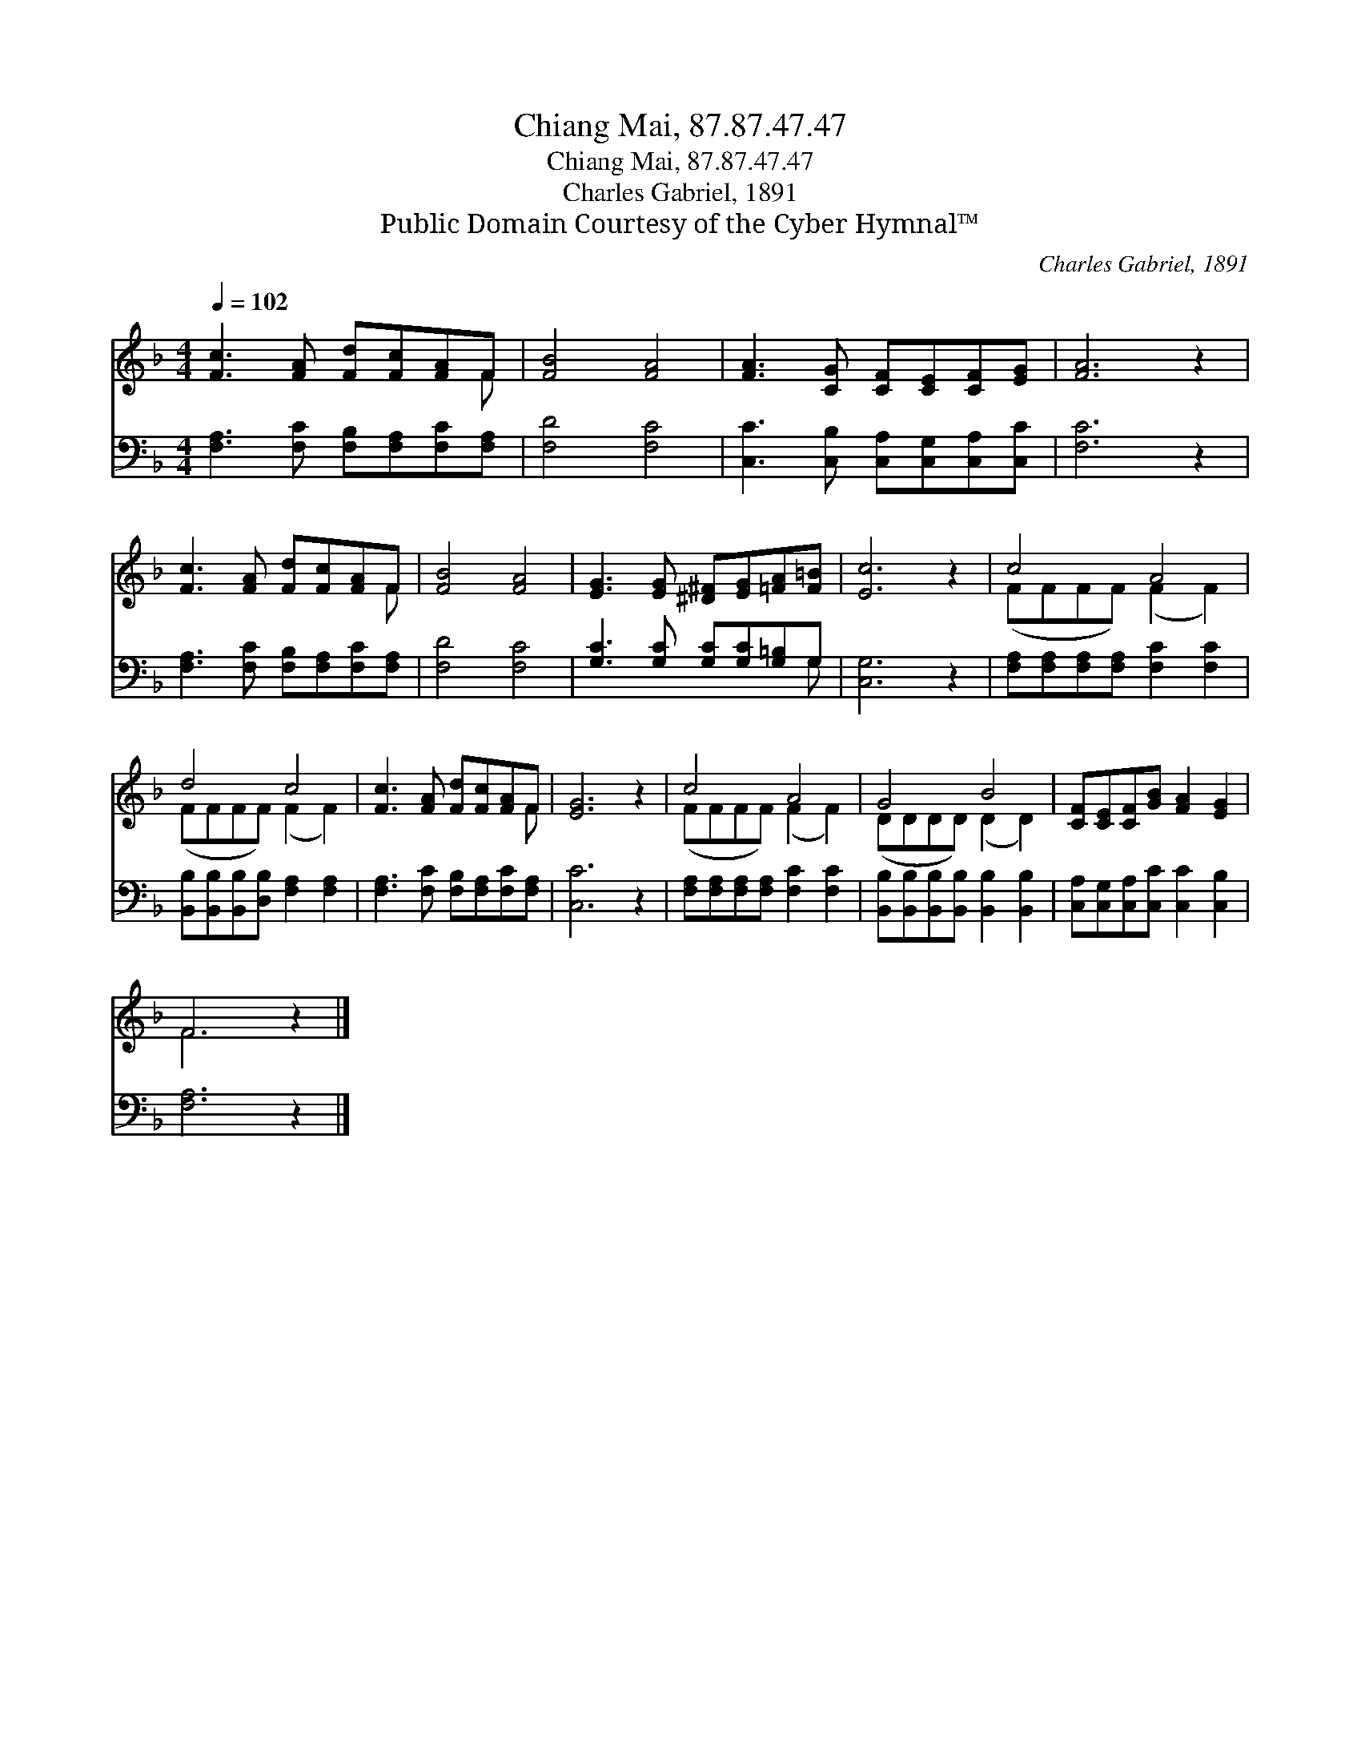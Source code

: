 X:1
T:Chiang Mai, 87.87.47.47
T:Chiang Mai, 87.87.47.47
T:Charles Gabriel, 1891
T:Public Domain Courtesy of the Cyber Hymnal™
C:Charles Gabriel, 1891
Z:Public Domain
Z:Courtesy of the Cyber Hymnal™
%%score ( 1 2 ) ( 3 4 )
L:1/8
Q:1/4=102
M:4/4
K:F
V:1 treble 
V:2 treble 
V:3 bass 
V:4 bass 
V:1
 [Fc]3 [FA] [Fd][Fc][FA]F | [FB]4 [FA]4 | [FA]3 [CG] [CF][CE][CF][EG] | [FA]6 z2 | %4
 [Fc]3 [FA] [Fd][Fc][FA]F | [FB]4 [FA]4 | [EG]3 [EG] [^D^F][EG][=FA][F=B] | [Ec]6 z2 | c4 A4 | %9
 d4 c4 | [Fc]3 [FA] [Fd][Fc][FA]F | [EG]6 z2 | c4 A4 | G4 B4 | [CF][CE][CF][GB] [FA]2 [EG]2 | %15
 F6 z2 |] %16
V:2
 x7 F | x8 | x8 | x8 | x7 F | x8 | x8 | x8 | (FFFF) (F2 F2) | (FFFF) (F2 F2) | x7 F | x8 | %12
 (FFFF) (F2 F2) | (DDDD) (D2 D2) | x8 | F6 x2 |] %16
V:3
 [F,A,]3 [F,C] [F,B,][F,A,][F,C][F,A,] | [F,D]4 [F,C]4 | [C,C]3 [C,B,] [C,A,][C,G,][C,A,][C,C] | %3
 [F,C]6 z2 | [F,A,]3 [F,C] [F,B,][F,A,][F,C][F,A,] | [F,D]4 [F,C]4 | %6
 [G,C]3 [G,C] [G,C][G,C][G,=B,]G, | [C,G,]6 z2 | [F,A,][F,A,][F,A,][F,A,] [F,C]2 [F,C]2 | %9
 [B,,B,][B,,B,][B,,B,][D,B,] [F,A,]2 [F,A,]2 | [F,A,]3 [F,C] [F,B,][F,A,][F,C][F,A,] | [C,C]6 z2 | %12
 [F,A,][F,A,][F,A,][F,A,] [F,C]2 [F,C]2 | [B,,B,][B,,B,][B,,B,][B,,B,] [B,,B,]2 [B,,B,]2 | %14
 [C,A,][C,G,][C,A,][C,C] [C,C]2 [C,B,]2 | [F,A,]6 z2 |] %16
V:4
 x8 | x8 | x8 | x8 | x8 | x8 | x7 G, | x8 | x8 | x8 | x8 | x8 | x8 | x8 | x8 | x8 |] %16


